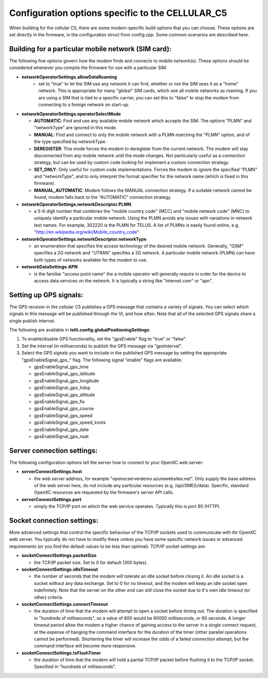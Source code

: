 Configuration options specific to the CELLULAR_C5
-------------------------------------------------

When building for the cellular C5, there are some modem-specific build
options that you can choose. These options are set directly in the
firmware, in the configuration struct from config.cpp. Some common
scenarios are described here.

Building for a particular mobile network (SIM card):
~~~~~~~~~~~~~~~~~~~~~~~~~~~~~~~~~~~~~~~~~~~~~~~~~~~~

The following five options govern how the modem finds and connects to
mobile network(s). These options should be considered whenever you
compile the firmware for use with a particular SIM.

- **networkOperatorSettings.allowDataRoaming**
   -  set to "true" to let the SIM use any network it can find, whether
      or not the SIM sees it as a "home" network. This is appropriate
      for many "global" SIM cards, which see all mobile networks as
      roaming. If you are using a SIM that is tied to a specific
      carrier, you can set this to "false" to stop the modem from
      connecting to a foreign network on start-up.


-  **networkOperatorSettings.operatorSelectMode**

   -  **AUTOMATIC**: Find and use any available mobile network which accepts
      the SIM. The options "PLMN" and "networkType" are ignored in this
      mode.

   -  **MANUAL**: Find and connect to only the mobile network with a PLMN
      matching the "PLMN" option, and of the type specified by
      networkType.

   -  **DEREGISTER**: This mode forces the modem to deregister from the
      current network. The modem will stay disconnected from any mobile
      network until the mode changes. Not particularly useful as a
      connection strategy, but can be used by custom code looking for
      implement a custom connection strategy.

   -  **SET\_ONLY**: Only useful for custom code implementations. Forces the
      modem to ignore the specified "PLMN" and "networkType", and to
      only interpret the format specifier for the network name (which is
      fixed in this firmware).

   -  **MANUAL\_AUTOMATIC**: Modem follows the MANUAL connection strategy.
      If a suitable network cannot be found, modem falls back to the
      "AUTOMATIC" connection strategy.


-  **networkOperatorSettings.networkDescriptor.PLMN**

   -  a 5-6 digit number that combines the "mobile country code" (MCC)
      and "mobile network code" (MNC) to uniquely identify a particular
      mobile network. Using the PLMN avoids any issues with variations
      in network text names. For example, 302220 is the PLMN for TELUS.
      A list of PLMNs is easily found online, e.g.
      "http://en.wikipedia.org/wiki/Mobile\_country\_code".


-  **networkOperatorSettings.networkDescriptor.networkType**

   -  an enumeration that specifies the access technology of the desired
      mobile network. Generally, "GSM" specifies a 2G network and
      "UTRAN" specifies a 3G network. A particular mobile network (PLMN)
      can have both types of networks available for the modem to use.


-  **networkDataSettings.APN**

   -  is the familiar "access point name" the a mobile operator will
      generally require in order for the device to access data services
      on the network. It is typically a string like "internet.com" or
      "apn".

Setting up GPS signals:
~~~~~~~~~~~~~~~~~~~~~~~

The GPS receiver in the cellular C5 publishes a GPS message that
contains a variety of signals. You can select which signals in this
message will be published through the VI, and how often. Note that all
of the selected GPS signals share a single publish interval.

The following are available in **telit.config.globalPositioningSettings**:

1. To enable/disable GPS functionality, set the "gpsEnable" flag to
   "true" or "false".
2. Set the interval (in milliseconds) to publish the GPS message via
   "gpsInterval".
3. Select the GPS signals you want to include in the published GPS
   message by setting the appropriate "gpsEnableSignal\_gps\_" flag. The
   following signal "enable" flags are available:

   -  gpsEnableSignal\_gps\_time
   -  gpsEnableSignal\_gps\_latitude
   -  gpsEnableSignal\_gps\_longitude
   -  gpsEnableSignal\_gps\_hdop
   -  gpsEnableSignal\_gps\_altitude
   -  gpsEnableSignal\_gps\_fix
   -  gpsEnableSignal\_gps\_course
   -  gpsEnableSignal\_gps\_speed
   -  gpsEnableSignal\_gps\_speed\_knots
   -  gpsEnableSignal\_gps\_date
   -  gpsEnableSignal\_gps\_nsat

Server connection settings:
~~~~~~~~~~~~~~~~~~~~~~~~~~~

The following configuration options tell the server how to connect to
your OpenXC web server:

-  **serverConnectSettings.host**

   -  the web server address, for example
      "openxcserverdemo.azurewebsites.net". Only supply the base address
      of the web server here, do not include any particular resources
      (e.g. /api/{IMEI}/data). Specific, standard OpenXC resources are
      requested by the firmware's server API calls.


-  **serverConnectSettings.port**

   -  simply the TCP/IP port on which the web service operates.
      Typically this is port 80 (HTTP).

Socket connection settings:
~~~~~~~~~~~~~~~~~~~~~~~~~~~

More advanced settings that control the specific behaviour of the TCP/IP
sockets used to communicate with thr OpenXC web server. You typically do
not have to modify these unless you have some specific network issues or
advanced requirements (or you find the default values to be less than
optimal). TCP/IP socket settings are:

-  **socketConnectSettings.packetSize**

   -  the TCP/IP packet size. Set to 0 for default (300 bytes).


-  **socketConnectSettings.idleTimeout**

   -  the number of seconds that the modem will tolerate an idle socket
      before closing it. An idle socket is a socket without any data
      exchange. Set to 0 for no timeout, and the modem will keep an idle
      socket open indefinitely. Note that the server on the other end
      can still close the socket due to it's own idle timeout (or other)
      criteria.


-  **socketConnectSettings.connectTimeout**

   -  the duration of time that the modem will attempt to open a socket
      before timing out. The duration is specified in "hundreds of
      milliseconds", so a value of 600 would be 60000 milliseconds, or
      60 seconds. A longer timeout period allow the modem a higher
      chance of gaining access to the server in a single connect
      request, at the expense of hanging the command interface for the
      duration of the timer (other parallel operations cannot be
      performed). Shortening the timer will increase the odds of a
      failed connection attempt, but the command interface will become
      more responsive.


-  **socketConnectSettings.txFlushTimer**

   -  the duration of time that the modem will hold a partial TCP/IP
      packet before flushing it to the TCP/IP socket. Specified in
      "hundreds of milliseconds".

